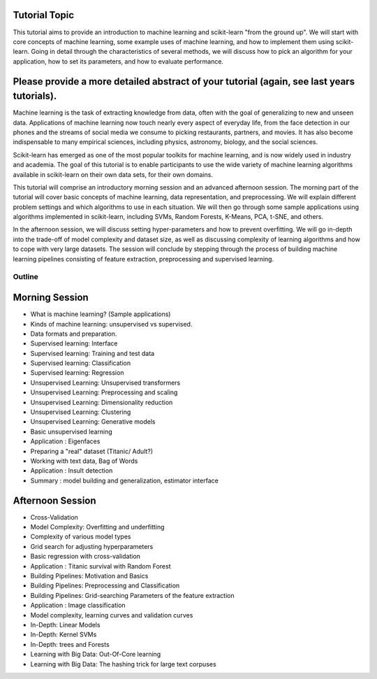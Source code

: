 Tutorial Topic
--------------

This tutorial aims to provide an introduction to machine learning and
scikit-learn "from the ground up". We will start with core concepts of machine
learning, some example uses of machine learning, and how to implement them
using scikit-learn. Going in detail through the characteristics of several
methods, we will discuss how to pick an algorithm for your application, how to
set its parameters, and how to evaluate performance.

Please provide a more detailed abstract of your tutorial (again, see last years tutorials).
---------------------------------------------------------------------------------------------

Machine learning is the task of extracting knowledge from data, often with the
goal of generalizing to new and unseen data. Applications of machine learning 
now touch nearly every aspect of everyday life, from the face detection in our
phones and the streams of social media we consume to picking restaurants,
partners, and movies. It has also become indispensable to many empirical
sciences, including physics, astronomy, biology, and the social sciences.

Scikit-learn has emerged as one of the most popular toolkits for machine
learning, and is now widely used in industry and academia.
The goal of this tutorial is to enable participants to use the wide variety of
machine learning algorithms available in scikit-learn on their own data sets,
for their own domains.

This tutorial will comprise an introductory morning session and an advanced
afternoon session. The morning part of the tutorial will cover basic concepts
of machine learning, data representation, and preprocessing. We will explain
different problem settings and which algorithms to use in each situation.
We will then go through some sample applications using algorithms implemented
in scikit-learn, including SVMs, Random Forests, K-Means, PCA, t-SNE, and
others.

In the afternoon session, we will discuss setting hyper-parameters and how to
prevent overfitting. We will go in-depth into the trade-off of model complexity
and dataset size, as well as discussing complexity of learning algorithms and
how to cope with very large datasets. The session will conclude by stepping
through the process of building machine learning pipelines consisting of
feature extraction, preprocessing and supervised learning.


Outline
========

Morning Session
----------------
- What is machine learning? (Sample applications)
- Kinds of machine learning: unsupervised vs supervised.
- Data formats and preparation.

- Supervised learning: Interface
- Supervised learning: Training and test data
- Supervised learning: Classification
- Supervised learning: Regression

- Unsupervised Learning: Unsupervised transformers
- Unsupervised Learning: Preprocessing and scaling
- Unsupervised Learning: Dimensionality reduction
- Unsupervised Learning: Clustering
- Unsupervised Learning: Generative models

- Basic unsupervised learning
- Application : Eigenfaces

- Preparing a "real" dataset (Titanic/ Adult?)
- Working with text data, Bag of Words
- Application : Insult detection
- Summary : model building and generalization, estimator interface

Afternoon Session
------------------
- Cross-Validation
- Model Complexity: Overfitting and underfitting
- Complexity of various model types
- Grid search for adjusting hyperparameters 

- Basic regression with cross-validation
- Application : Titanic survival with Random Forest

- Building Pipelines: Motivation and Basics
- Building Pipelines: Preprocessing and Classification
- Building Pipelines: Grid-searching Parameters of the feature extraction
- Application : Image classification

- Model complexity, learning curves and validation curves
- In-Depth: Linear Models
- In-Depth: Kernel SVMs
- In-Depth: trees and Forests

- Learning with Big Data: Out-Of-Core learning
- Learning with Big Data: The hashing trick for large text corpuses
